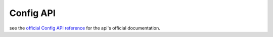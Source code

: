 Config API
==========
| see the `official Config API reference <https://solr.apache.org/guide/config-api.html>`_ for the api's official documentation.